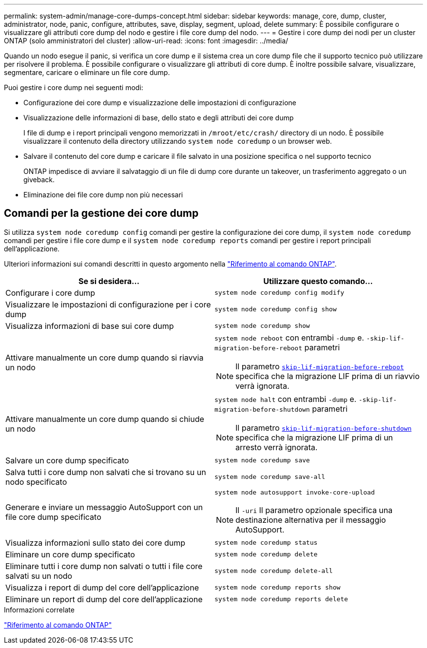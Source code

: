 ---
permalink: system-admin/manage-core-dumps-concept.html 
sidebar: sidebar 
keywords: manage, core, dump, cluster, administrator, node, panic, configure, attributes, save, display, segment, upload, delete 
summary: È possibile configurare o visualizzare gli attributi core dump del nodo e gestire i file core dump del nodo. 
---
= Gestire i core dump dei nodi per un cluster ONTAP (solo amministratori del cluster)
:allow-uri-read: 
:icons: font
:imagesdir: ../media/


[role="lead"]
Quando un nodo esegue il panic, si verifica un core dump e il sistema crea un core dump file che il supporto tecnico può utilizzare per risolvere il problema. È possibile configurare o visualizzare gli attributi di core dump. È inoltre possibile salvare, visualizzare, segmentare, caricare o eliminare un file core dump.

Puoi gestire i core dump nei seguenti modi:

* Configurazione dei core dump e visualizzazione delle impostazioni di configurazione
* Visualizzazione delle informazioni di base, dello stato e degli attributi dei core dump
+
I file di dump e i report principali vengono memorizzati in `/mroot/etc/crash/` directory di un nodo. È possibile visualizzare il contenuto della directory utilizzando `system node coredump` o un browser web.

* Salvare il contenuto del core dump e caricare il file salvato in una posizione specifica o nel supporto tecnico
+
ONTAP impedisce di avviare il salvataggio di un file di dump core durante un takeover, un trasferimento aggregato o un giveback.

* Eliminazione dei file core dump non più necessari




== Comandi per la gestione dei core dump

Si utilizza `system node coredump config` comandi per gestire la configurazione dei core dump, il `system node coredump` comandi per gestire i file core dump e il `system node coredump reports` comandi per gestire i report principali dell'applicazione.

Ulteriori informazioni sui comandi descritti in questo argomento nella link:https://docs.netapp.com/us-en/ontap-cli/["Riferimento al comando ONTAP"].

|===
| Se si desidera... | Utilizzare questo comando... 


 a| 
Configurare i core dump
 a| 
`system node coredump config modify`



 a| 
Visualizzare le impostazioni di configurazione per i core dump
 a| 
`system node coredump config show`



 a| 
Visualizza informazioni di base sui core dump
 a| 
`system node coredump show`



 a| 
Attivare manualmente un core dump quando si riavvia un nodo
 a| 
`system node reboot` con entrambi `-dump` e. `-skip-lif-migration-before-reboot` parametri

[NOTE]
====
Il parametro link:https://docs.NetApp.com/us-en/ONTAP-cli//system-node-reboot.html#parameters[`skip-lif-migration-before-reboot`^] specifica che la migrazione LIF prima di un riavvio verrà ignorata.

====


 a| 
Attivare manualmente un core dump quando si chiude un nodo
 a| 
`system node halt` con entrambi `-dump` e. `-skip-lif-migration-before-shutdown` parametri

[NOTE]
====
Il parametro link:https://docs.NetApp.com/us-en/ONTAP-cli/system-node-halt.html#parameters[`skip-lif-migration-before-shutdown`^] specifica che la migrazione LIF prima di un arresto verrà ignorata.

====


 a| 
Salvare un core dump specificato
 a| 
`system node coredump save`



 a| 
Salva tutti i core dump non salvati che si trovano su un nodo specificato
 a| 
`system node coredump save-all`



 a| 
Generare e inviare un messaggio AutoSupport con un file core dump specificato
 a| 
`system node autosupport invoke-core-upload`

[NOTE]
====
Il `-uri` Il parametro opzionale specifica una destinazione alternativa per il messaggio AutoSupport.

====


 a| 
Visualizza informazioni sullo stato dei core dump
 a| 
`system node coredump status`



 a| 
Eliminare un core dump specificato
 a| 
`system node coredump delete`



 a| 
Eliminare tutti i core dump non salvati o tutti i file core salvati su un nodo
 a| 
`system node coredump delete-all`



 a| 
Visualizza i report di dump del core dell'applicazione
 a| 
`system node coredump reports show`



 a| 
Eliminare un report di dump del core dell'applicazione
 a| 
`system node coredump reports delete`

|===
.Informazioni correlate
link:../concepts/manual-pages.html["Riferimento al comando ONTAP"]
